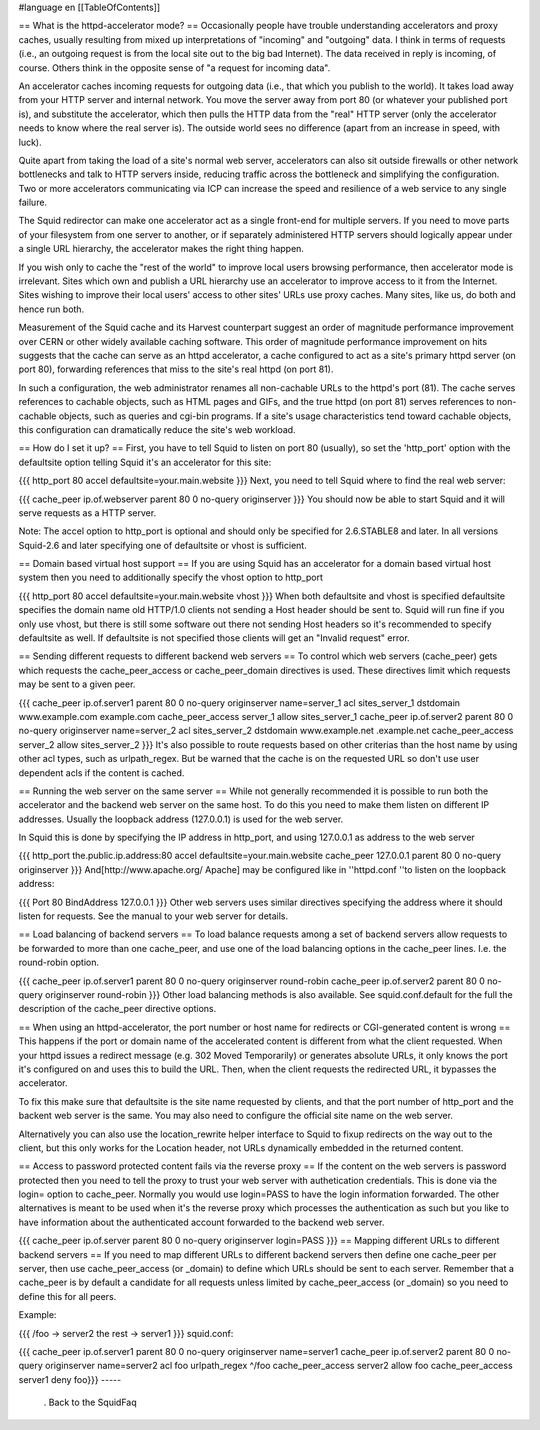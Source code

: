 #language en
[[TableOfContents]]

== What is the httpd-accelerator mode? ==
Occasionally people have trouble understanding accelerators and proxy caches, usually resulting from mixed up interpretations of "incoming" and "outgoing" data.  I think in terms of requests (i.e., an outgoing request is from the local site out to the big bad Internet).  The data received in reply is incoming, of course. Others think in the opposite sense of "a request for incoming data".

An accelerator caches incoming requests for outgoing data (i.e., that which you publish to the world).  It takes load away from your HTTP server and internal network.  You move the server away from port 80 (or whatever your published port is), and substitute the accelerator, which then pulls the HTTP data from the "real" HTTP server (only the accelerator needs to know where the real server is).  The outside world sees no difference (apart from an increase in speed, with luck).

Quite apart from taking the load of a site's normal web server, accelerators can also sit outside firewalls or other network bottlenecks and talk to HTTP servers inside, reducing traffic across the bottleneck and simplifying the configuration.  Two or more accelerators communicating via ICP can increase the speed and resilience of a web service to any single failure.

The Squid redirector can make one accelerator act as a single front-end for multiple servers.  If you need to move parts of your filesystem from one server to another, or if separately administered HTTP servers should logically appear under a single URL hierarchy, the accelerator makes the right thing happen.

If you wish only to cache the "rest of the world" to improve local users browsing performance, then accelerator mode is irrelevant.  Sites which own and publish a URL hierarchy use an accelerator to improve access to it from the Internet.  Sites wishing to improve their local users' access to other sites' URLs use proxy caches.  Many sites, like us, do both and hence run both.

Measurement of the Squid cache and its Harvest counterpart suggest an order of magnitude performance improvement over CERN or other widely available caching software.  This order of magnitude performance improvement on hits suggests that the cache can serve as an httpd accelerator, a cache configured to act as a site's primary httpd server (on port 80), forwarding references that miss to the site's real httpd (on port 81).

In such a configuration, the web administrator renames all non-cachable URLs to the httpd's port (81).  The cache serves references to cachable objects, such as HTML pages and GIFs, and the true httpd (on port 81) serves references to non-cachable objects, such as queries and cgi-bin programs.  If a site's usage characteristics tend toward cachable objects, this configuration can dramatically reduce the site's web workload.

== How do I set it up? ==
First, you have to tell Squid to listen on port 80 (usually), so set the 'http_port' option with the defaultsite option telling Squid it's an accelerator for this site:

{{{
http_port 80 accel defaultsite=your.main.website
}}}
Next, you need to tell Squid where to find the real web server:

{{{
cache_peer ip.of.webserver parent 80 0 no-query originserver
}}}
You should now be able to start Squid and it will serve requests as a HTTP server.

Note: The accel option to http_port is optional and should only be specified for 2.6.STABLE8 and later. In all versions Squid-2.6 and later specifying one of defaultsite or vhost is sufficient.

== Domain based virtual host support ==
If you are using Squid has an accelerator for a domain based virtual host system then you need to additionally specify the vhost option to http_port

{{{
http_port 80 accel defaultsite=your.main.website vhost
}}}
When both defaultsite and vhost is specified defaultsite specifies the domain name old HTTP/1.0 clients not sending a Host header should be sent to. Squid will run fine if you only use vhost, but there is still some software out there not sending Host headers so it's recommended to specify defaultsite as well. If defaultsite is not specified those clients will get an "Invalid request" error.

== Sending different requests to different backend web servers ==
To control which web servers (cache_peer) gets which requests the cache_peer_access or cache_peer_domain directives is used. These directives limit which requests may be sent to a given peer.

{{{
cache_peer ip.of.server1 parent 80 0 no-query originserver name=server_1
acl sites_server_1 dstdomain www.example.com example.com
cache_peer_access server_1 allow sites_server_1
cache_peer ip.of.server2 parent 80 0 no-query originserver name=server_2
acl sites_server_2 dstdomain www.example.net .example.net
cache_peer_access server_2 allow sites_server_2
}}}
It's also possible to route requests based on other criterias than the host name by using other acl types, such as urlpath_regex. But be warned that the cache is on the requested URL so don't use user dependent acls if the content is cached.

== Running the web server on the same server ==
While not generally recommended it is possible to run both the accelerator and the backend web server on the same host. To do this you need to make them listen on different IP addresses. Usually the loopback address (127.0.0.1) is used for the web server.

In Squid this is done by specifying the IP address in http_port, and using 127.0.0.1 as address to the web server

{{{
http_port the.public.ip.address:80 accel defaultsite=your.main.website
cache_peer 127.0.0.1 parent 80 0 no-query originserver
}}}
And[http://www.apache.org/ Apache] may be configured like in ''httpd.conf ''to listen on the loopback address:

{{{
Port 80
BindAddress 127.0.0.1
}}}
Other web servers uses similar directives specifying the address where it should listen for requests. See the manual to your web server for details.

== Load balancing of backend servers ==
To load balance requests among a set of backend servers allow requests to be forwarded to more than one cache_peer, and use one of the load balancing options in the cache_peer lines. I.e. the round-robin option.

{{{
cache_peer ip.of.server1 parent 80 0 no-query originserver round-robin
cache_peer ip.of.server2 parent 80 0 no-query originserver round-robin
}}}
Other load balancing methods is also available. See squid.conf.default for the full the description of the cache_peer directive options.

== When using an httpd-accelerator, the port number or host name for redirects or CGI-generated content is wrong ==
This happens if the port or domain name of the accelerated content is different from what the client requested.  When your httpd issues a redirect message (e.g. 302 Moved Temporarily) or generates absolute URLs, it only knows the port it's configured on and uses this to build the URL.  Then, when the client requests the redirected URL, it bypasses the accelerator.

To fix this make sure that defaultsite is the site name requested by clients, and that the port number of http_port and the backent web server is the same. You may also need to configure the official site name on the web server.

Alternatively you can also use the location_rewrite helper interface to Squid to fixup redirects on the way out to the client, but this only works for the Location header, not URLs dynamically embedded in the returned content.

== Access to password protected content fails via the reverse proxy ==
If the content on the web servers is password protected then you need to tell the proxy to trust your web server with authetication credentials. This is done via the login= option to cache_peer. Normally you would use login=PASS to have the login information forwarded. The other alternatives is meant to be used when it's the reverse proxy which processes the authentication as such but you like to have information about the authenticated account forwarded to the backend web server.

{{{
cache_peer ip.of.server parent 80 0 no-query originserver login=PASS
}}}
== Mapping different URLs to different backend servers ==
If you need to map different URLs to different backend servers then define one cache_peer per server, then use cache_peer_access (or _domain) to define which URLs should be sent to each server. Remember that a cache_peer is by default a candidate for all requests unless limited by cache_peer_access (or _domain) so you need to define this for all peers.

Example:

{{{
/foo            ->      server2
the rest        ->      server1
}}}
squid.conf:

{{{
cache_peer ip.of.server1 parent 80 0 no-query originserver name=server1
cache_peer ip.of.server2 parent 80 0 no-query originserver name=server2
acl foo urlpath_regex ^/foo
cache_peer_access server2 allow foo
cache_peer_access server1 deny foo}}}
-----
 . Back to the SquidFaq
